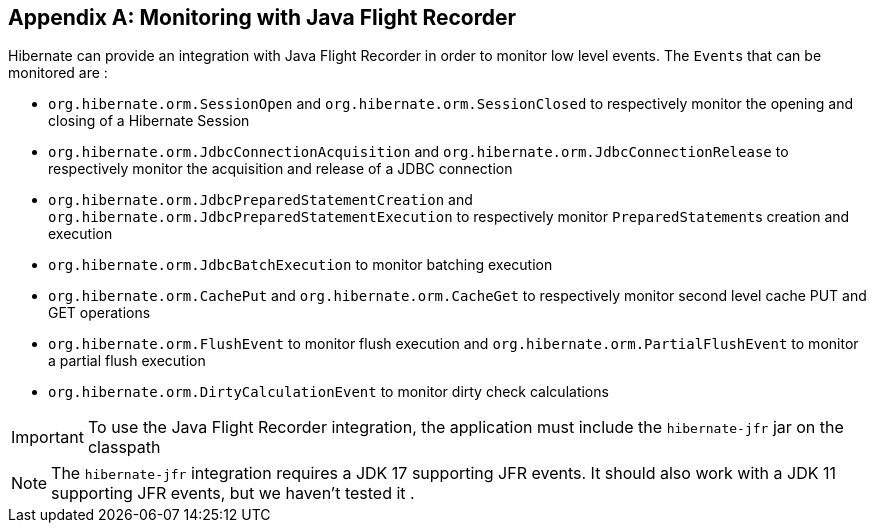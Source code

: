 [appendix]
[[appendix-monitoring-with-JFR]]
== Monitoring with Java Flight Recorder
:sourcedir: extras

Hibernate can provide an integration with Java Flight Recorder in order to monitor low level events.
The ``Event``s that can be monitored are :

* `org.hibernate.orm.SessionOpen` and `org.hibernate.orm.SessionClosed` to respectively monitor the opening and closing of a Hibernate Session
* `org.hibernate.orm.JdbcConnectionAcquisition` and `org.hibernate.orm.JdbcConnectionRelease` to respectively monitor the acquisition and release of a JDBC connection
* `org.hibernate.orm.JdbcPreparedStatementCreation` and `org.hibernate.orm.JdbcPreparedStatementExecution` to respectively monitor ``PreparedStatement``s creation and execution
* `org.hibernate.orm.JdbcBatchExecution` to monitor batching execution
* `org.hibernate.orm.CachePut` and `org.hibernate.orm.CacheGet` to respectively monitor  second level cache PUT and GET operations
* `org.hibernate.orm.FlushEvent` to monitor flush execution and `org.hibernate.orm.PartialFlushEvent` to monitor a partial flush execution
* `org.hibernate.orm.DirtyCalculationEvent` to monitor dirty check calculations

[IMPORTANT]
====
To use the Java Flight Recorder integration, the application must include the `hibernate-jfr` jar on the classpath
====

[NOTE]
====
The `hibernate-jfr` integration requires a JDK 17 supporting JFR events.  It should also work with a JDK 11 supporting JFR events, but we haven't tested it .
====



